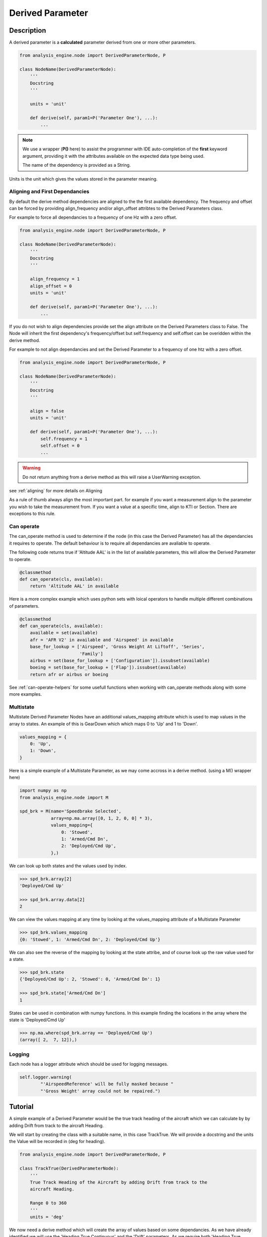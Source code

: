 .. _DerivedParameter:

=================
Derived Parameter
=================

Description
===========

A derived parameter is a **calculated** parameter derived from one or more
other parameters.

.. code-block:: python

    from analysis_engine.node import DerivedParameterNode, P

    class NodeName(DerivedParameterNode):
        '''
        Docstring
        '''
    
        units = 'unit'
    
        def derive(self, param1=P('Parameter One'), ...):
            ...

.. note::
    We use a wrapper (**P()** here) to assist the programmer with IDE
    auto-completion of the **first** keyword argument, providing it with the
    attributes available on the expected data type being used.
    
    The name of the dependency is provided as a String.

Units is the unit which gives the values stored in the parameter meaning.

Aligning and First Dependancies
-------------------------------

By default the derive method dependencies are aligned to the the first
available dependency. The frequency and offset can be forced by providing
align_frequency and/or align_offset attribtes to the Derived Parameters class.

For example to force all dependancies to a frequency of one Hz with a zero offset.

.. code-block:: python

    from analysis_engine.node import DerivedParameterNode, P

    class NodeName(DerivedParameterNode):
        '''
        Docstring
        '''
    
        align_frequency = 1
        align_offset = 0
        units = 'unit'
    
        def derive(self, param1=P('Parameter One'), ...):
            ...

If you do not wish to align dependencies provide set the align attribute on
the Derived Parameters class to False. The Node will inherit the first
dependency's frequency/offset but self.frequency and self.offset can be
overidden within the derive method.

For example to not align dependancies and set the Derived Parameter to a
frequency of one htz with a zero offset.

.. code-block:: python

    from analysis_engine.node import DerivedParameterNode, P

    class NodeName(DerivedParameterNode):
        '''
        Docstring
        '''
    
        align = false
        units = 'unit'
    
        def derive(self, param1=P('Parameter One'), ...):
            self.frequency = 1
            self.offset = 0
            ...

.. warning::
   Do not return anything from a derive method as this will raise a UserWarning exception.

see :ref:`aligning` for more details on Aligning

As a rule of thumb always align the most important part. for example if you want a measurement align to the parameter you wish to take the measurement from. If you want a value at a specific time, align to KTI or Section.
There are exceptions to this rule.


.. _can-operate:

Can operate
-----------

The can_operate method is used to determine if the node (in this case the
Derived Parameter) has all the dependancies it requires to operate. The
default behaviour is to require all dependancies are avaliable to operate.

The following code returns true if 'Altitude AAL' is in the list of available
parameters, this will allow the Derived Parameter to operate.

.. code-block:: python

    @classmethod
    def can_operate(cls, available):
        return 'Altitude AAL' in available


Here is a more complex example which uses python sets with loical operators
to handle multiple different combinations of parameters.

.. code-block:: python

    @classmethod
    def can_operate(cls, available):
        available = set(available)
        afr = 'AFR V2' in available and 'Airspeed' in available
        base_for_lookup = ['Airspeed', 'Gross Weight At Liftoff', 'Series',
                           'Family']
        airbus = set(base_for_lookup + ['Configuration']).issubset(available)
        boeing = set(base_for_lookup + ['Flap']).issubset(available)
        return afr or airbus or boeing

See :ref:`can-operate-helpers` for some usefull functions when working with
can_operate methods along with some more examples.

Multistate
----------

Multistate Derived Parameter Nodes have an additional values_mapping
attribute which is used to map values in the array to states. An example of
this is GearDown which which maps 0 to 'Up' and 1 to 'Down'.

.. code-block:: python

    values_mapping = {
        0: 'Up',
        1: 'Down',
    }

Here is a simple example of a Multistate Parameter, as we may come accross in
a derive method. (using a M() wrapper here)

.. code-block:: python

    import numpy as np
    from analysis_engine.node import M
    
    spd_brk = M(name='Speedbrake Selected',
                array=np.ma.array([0, 1, 2, 0, 0] * 3),
                values_mapping={
                    0: 'Stowed',
                    1: 'Armed/Cmd Dn',
                    2: 'Deployed/Cmd Up',
                },)

We can look up both states and the values used by index.

.. code-block:: python

    >>> spd_brk.array[2]
    'Deployed/Cmd Up'
    
    >>> spd_brk.array.data[2]
    2

We can view the values mapping at any time by looking at the values_mapping
attribute of a Multistate Parameter

.. code-block:: python

    >>> spd_brk.values_mapping
    {0: 'Stowed', 1: 'Armed/Cmd Dn', 2: 'Deployed/Cmd Up'}

We can also see the reverse of the mapping by looking at the state attribe,
and of course look up the raw value used for a state.

.. code-block:: python

    >>> spd_brk.state
    {'Deployed/Cmd Up': 2, 'Stowed': 0, 'Armed/Cmd Dn': 1}
    
    >>> spd_brk.state['Armed/Cmd Dn']
    1

States can be used in combination with numpy functions. In this example
finding the locations in the array where the state is 'Deployed/Cmd Up'

.. code-block:: python

    >>> np.ma.where(spd_brk.array == 'Deployed/Cmd Up')
    (array([ 2,  7, 12]),)

Logging
-------

Each node has a logger attribute which should be used for logging messages.


.. code-block:: python

    self.logger.warning(
            "'AirspeedReference' will be fully masked because "
            "'Gross Weight' array could not be repaired.")

Tutorial
========

A simple example of a Derived Parameter would be the true track heading of
the aircraft which we can calculate by by adding Drift from track to the
aircraft Heading.

We will start by creating the class with a suitable name, in this case
TrackTrue. We will provide a docstring and the units the Value will be
recorded in (deg for heading).

.. code-block:: python

    from analysis_engine.node import DerivedParameterNode, P

    class TrackTrue(DerivedParameterNode):
        '''
        True Track Heading of the Aircraft by adding Drift from track to the
        aircraft Heading.

        Range 0 to 360
        '''
        units = 'deg'

We now need a derive method which will create the array of values based on
some dependancies. As we have already identified we will use the 'Heading
True Continuous' and the 'Drift' parameters. As we require both 'Heading True
Continuous' and the 'Drift' parameters we do not require a can_operate
method. Heading is primary parameter we are interested in so we will use this
as the first dependancy which other dependancies will be aligned to.

.. code-block:: python

    def derive(self, heading=P('Heading True Continuous'), drift=P('Drift')):
        ...

All that is left is to assign self.array to the heading array plus the drift
array. We use % (modulus) 360 as headings have a range of 0-360 degrees. It
is good practice to add an inline comment here to inform other users of the
reason for adding the arrays.

.. code-block:: python

        #Note: drift is to the right of heading, so: Track = Heading + Drift
        self.array = (heading.array + drift.array) % 360

.. warning::
    derive methods must set self.array.

The completed node will look as follows.

.. code-block:: python

    from analysis_engine.node import DerivedParameterNode, P

    class TrackTrue(DerivedParameterNode):
        '''
        True Track Heading of the Aircraft by adding Drift from track to the
        aircraft Heading.

        Range 0 to 360
        '''
        units = 'deg'
    
        def derive(self, heading=P('Heading True Continuous'), drift=P('Drift')):
            #Note: drift is to the right of heading, so: Track = Heading + Drift
            self.array = (heading.array + drift.array) % 360


Helper Functions
================

.. _can-operate-helpers:

Can operate
-----------

Below are some helpful ways to implement the can operate methods.

:py:func:`analysis_engine.library.all_of`
    Returns True if all of the names are within the available list.
    
    for example if we need Altitude AAL and either Flap (L) or Flap (R)

    .. code-block:: python

        from analysis_engine.library import all_of
        
        @classmethod
        def can_operate(cls, available):
            return all_of(('Altitude AAL', 'Flap (L)'), available) or \
                   all_of(('Altitude AAL', 'Flap (R)'), available)

:py:func:`analysis_engine.library.any_of`
    Returns True if any of the names are within the available list.
    
    using the same example as above we could use

    .. code-block:: python

        from analysis_engine.library import any_of
        
        @classmethod
        def can_operate(cls, available):
            return 'Altitude AAL' in available and \
                   any_of(('Flap (L)', 'Flap (R)'), available)

Here is the earlier example using all_of instead of sets to accoumplish the
same results.

.. code-block:: python

    from analysis_engine.library import all_of
    
    @classmethod
    def can_operate(cls, available):
        base_for_lookup = ['Airspeed', 'Gross Weight At Liftoff', 'Series',
                       'Family']
    
        afr = all_of(('AFR V2', 'Airspeed'), available)
        airbus = all_of(base_for_lookup + ['Configuration'], available)
        boeing = all_of(base_for_lookup + ['Flap'], available)
        return afr or airbus or boeing


As you can see in these examples we can accoumplish the same goal using either
Functions or sets or combinations of all of them. The correct function for the job therefore comes down to
readablillity and personal preference.

Derive
------

:py:func:`analysis_engine.library.np_ma_masked_zeros_like`
    Creates a masked array filled with masked values. The unmasked data values
    are all zero. The array is the same length as the arrray passed in. This is
    very useful for setting self.array in derive methods for derived parameters
    which have no valid values.

    .. code-block:: python

        >>> import numpy as np
        >>> from analysis_engine.library import np_ma_masked_zeros_like
        
        >>> an_array = np.ma.arange(10, 33)
        masked_array(data = [10 11 12 13 14 15 16 17 18 19 20 21 22 23 24 25 26 27 28 29 30 31 32],
                     mask = False,
               fill_value = 999999)
        
        >>> np_ma_masked_zeros_like(an_array)
        masked_array(data = [-- -- -- -- -- -- -- -- -- -- -- -- -- -- -- -- -- -- -- -- -- -- --],
                     mask = [ True  True  True  True  True  True  True  True  True  True  True  True
          True  True  True  True  True  True  True  True  True  True  True],
               fill_value = 999999)